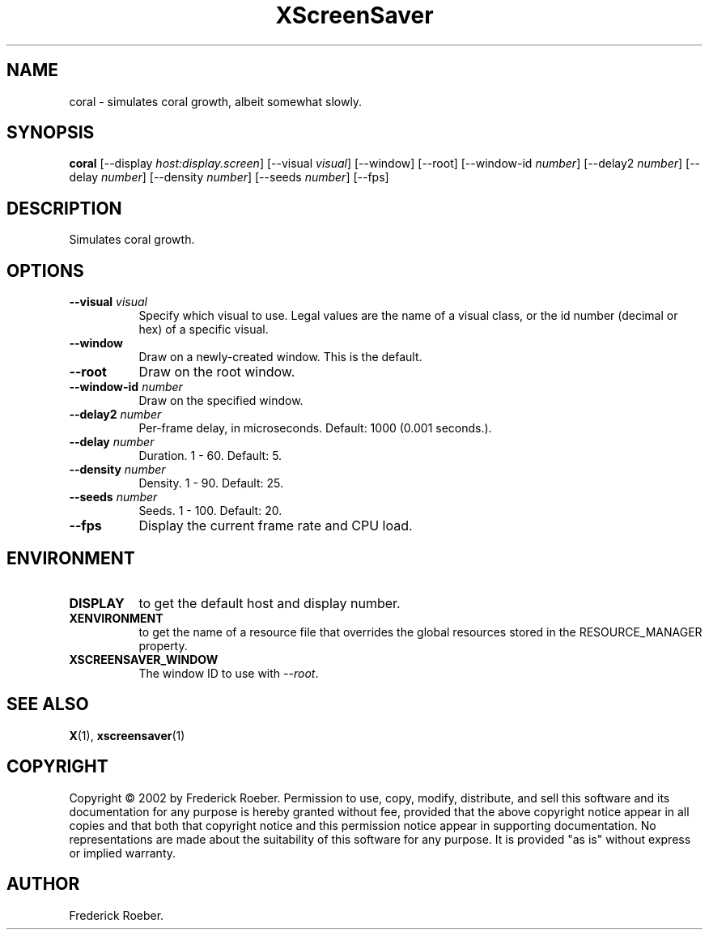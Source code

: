 .TH XScreenSaver 1 "" "X Version 11"
.SH NAME
coral \- simulates coral growth, albeit somewhat slowly.
.SH SYNOPSIS
.B coral
[\-\-display \fIhost:display.screen\fP]
[\-\-visual \fIvisual\fP]
[\-\-window]
[\-\-root]
[\-\-window\-id \fInumber\fP]
[\-\-delay2 \fInumber\fP]
[\-\-delay \fInumber\fP]
[\-\-density \fInumber\fP]
[\-\-seeds \fInumber\fP]
[\-\-fps]
.SH DESCRIPTION
Simulates coral growth.
.SH OPTIONS
.TP 8
.B \-\-visual \fIvisual\fP
Specify which visual to use.  Legal values are the name of a visual class,
or the id number (decimal or hex) of a specific visual.
.TP 8
.B \-\-window
Draw on a newly-created window.  This is the default.
.TP 8
.B \-\-root
Draw on the root window.
.TP 8
.B \-\-window\-id \fInumber\fP
Draw on the specified window.
.TP 8
.B \-\-delay2 \fInumber\fP
Per-frame delay, in microseconds.  Default: 1000 (0.001 seconds.).
.TP 8
.B \-\-delay \fInumber\fP
Duration.  1 - 60.  Default: 5.
.TP 8
.B \-\-density \fInumber\fP
Density.  1 - 90.  Default: 25.
.TP 8
.B \-\-seeds \fInumber\fP
Seeds.	1 - 100.  Default: 20.
.TP 8
.B \-\-fps
Display the current frame rate and CPU load.
.SH ENVIRONMENT
.PP
.TP 8
.B DISPLAY
to get the default host and display number.
.TP 8
.B XENVIRONMENT
to get the name of a resource file that overrides the global resources
stored in the RESOURCE_MANAGER property.
.TP 8
.B XSCREENSAVER_WINDOW
The window ID to use with \fI\-\-root\fP.
.SH SEE ALSO
.BR X (1),
.BR xscreensaver (1)
.SH COPYRIGHT
Copyright \(co 2002 by Frederick Roeber.  Permission to use, copy, modify, 
distribute, and sell this software and its documentation for any purpose is 
hereby granted without fee, provided that the above copyright notice appear 
in all copies and that both that copyright notice and this permission notice
appear in supporting documentation.  No representations are made about the 
suitability of this software for any purpose.  It is provided "as is" without
express or implied warranty.
.SH AUTHOR
Frederick Roeber.
